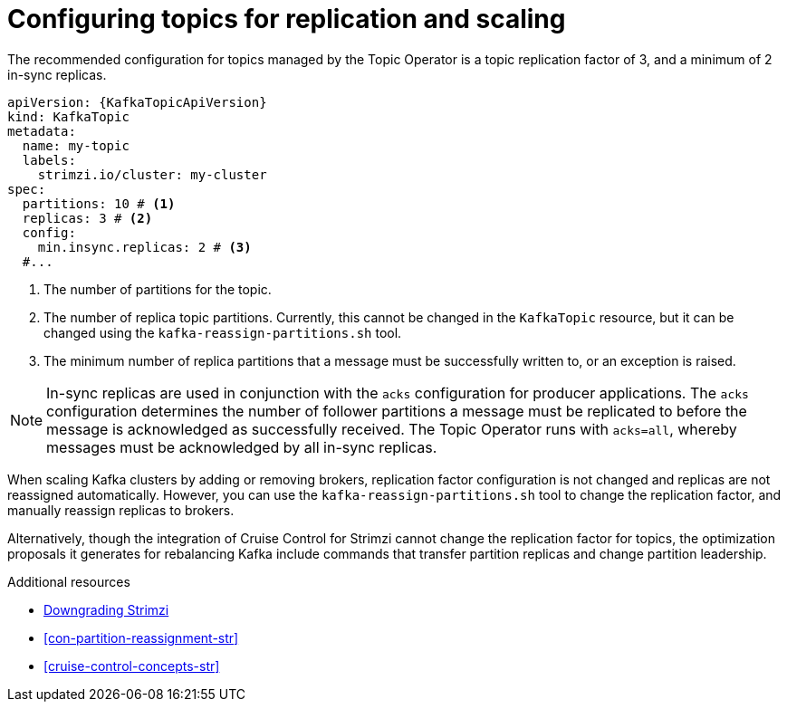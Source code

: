 // Module included in the following assemblies:
//
// assembly-using-the-topic-operator.adoc

[id='ref-topic-replication-{context}']
= Configuring topics for replication and scaling

The recommended configuration for topics managed by the Topic Operator is a topic replication factor of 3, and a minimum of 2 in-sync replicas.

[source,shell,subs="+attributes"]
----
apiVersion: {KafkaTopicApiVersion}
kind: KafkaTopic
metadata:
  name: my-topic
  labels:
    strimzi.io/cluster: my-cluster
spec:
  partitions: 10 # <1>
  replicas: 3 # <2>
  config:
    min.insync.replicas: 2 # <3>
  #...
----
<1> The number of partitions for the topic.
<2> The number of replica topic partitions. Currently, this cannot be changed in the `KafkaTopic` resource, but it can be changed using the `kafka-reassign-partitions.sh` tool.
<3> The minimum number of replica partitions that a message must be successfully written to, or an exception is raised.

NOTE: In-sync replicas are used in conjunction with the `acks` configuration for producer applications.
The `acks` configuration determines the number of follower partitions a message must be replicated to before the message is acknowledged as successfully received.
The Topic Operator runs with `acks=all`, whereby messages must be acknowledged by all in-sync replicas.

When scaling Kafka clusters by adding or removing brokers, replication factor configuration is not changed and replicas are not reassigned automatically.
However, you can use the `kafka-reassign-partitions.sh` tool to change the replication factor, and manually reassign replicas to brokers.

Alternatively, though the integration of Cruise Control for Strimzi cannot change the replication factor for topics,
the optimization proposals it generates for rebalancing Kafka include commands that transfer partition replicas and change partition leadership.

[role="_additional-resources"]
.Additional resources
* xref:assembly-downgrade-{context}[Downgrading Strimzi]
* xref:con-partition-reassignment-str[]
* xref:cruise-control-concepts-str[]

